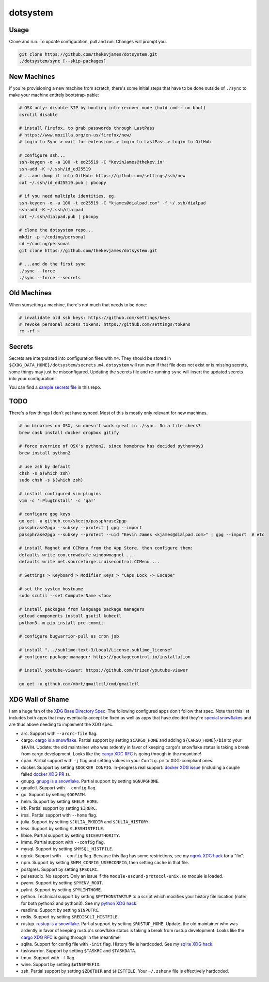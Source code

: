 dotsystem
=========

Usage
-----

Clone and run. To update configuration, pull and run. Changes will prompt you.

.. code-block:: console

    git clone https://github.com/thekevjames/dotsystem.git
    ./dotsystem/sync [--skip-packages]

New Machines
------------

If you're provisioning a new machine from scratch, there's some initial steps
that have to be done outside of ``./sync`` to make your machine entirely
bootstrap-pable:

.. code-block:: console

    # OSX only: disable SIP by booting into recover mode (hold cmd-r on boot)
    csrutil disable

    # install Firefox, to grab passwords through LastPass
    # https://www.mozilla.org/en-us/firefox/new/
    # Login to Sync > wait for extensions > Login to LastPass > Login to GitHub

    # configure ssh...
    ssh-keygen -o -a 100 -t ed25519 -C "KevinJames@thekev.in"
    ssh-add -K ~/.ssh/id_ed25519
    # ...and dump it into GitHub: https://github.com/settings/ssh/new
    cat ~/.ssh/id_ed25519.pub | pbcopy

    # if you need multiple identities, eg.
    ssh-keygen -o -a 100 -t ed25519 -C "kjames@dialpad.com" -f ~/.ssh/dialpad
    ssh-add -K ~/.ssh/dialpad
    cat ~/.ssh/dialpad.pub | pbcopy

    # clone the dotsystem repo...
    mkdir -p ~/coding/personal
    cd ~/coding/personal
    git clone https://github.com/thekevjames/dotsystem.git

    # ...and do the first sync
    ./sync --force
    ./sync --force --secrets

Old Machines
------------

When sunsetting a machine, there's not much that needs to be done:

.. code-block:: console

    # invalidate old ssh keys: https://github.com/settings/keys
    # revoke personal access tokens: https://github.com/settings/tokens
    rm -rf ~

Secrets
-------

Secrets are interpolated into configuration files with ``m4``. They should be
stored in ``${XDG_DATA_HOME}/dotsystem/secrets.m4``. ``dotsystem`` will run
even if that file does not exist or is missing secrets, some things may just be
misconfigured. Updating the secrets file and re-running ``sync`` will insert
the updated secrets into your configuration.

You can find a `sample secrets file`_ in this repo.

.. _sample secrets file: secrets.m4.sample

TODO
----

There's a few things I don't yet have synced. Most of this is mostly only
relevant for new machines.

.. code-block:: console

    # no binaries on OSX, so doesn't work great in ./sync. Do a file check?
    brew cask install docker dropbox gitify

    # force override of OSX's python2, since homebrew has decided python=py3
    brew install python2

    # use zsh by default
    chsh -s $(which zsh)
    sudo chsh -s $(which zsh)

    # install configured vim plugins
    vim -c ':PlugInstall' -c 'qa!'

    # configure gpg keys
    go get -u github.com/skeeto/passphrase2pgp
    passphrase2pgp --subkey --protect | gpg --import
    passphrase2pgp --subkey --protect --uid "Kevin James <kjames@dialpad.com>" | gpg --import  # etc

    # install Magnet and CCMenu from the App Store, then configure them:
    defaults write com.crowdcafe.windowmagnet ...
    defaults write net.sourceforge.cruisecontrol.CCMenu ...

    # Settings > Keyboard > Modifier Keys > "Caps Lock -> Escape"

    # set the system hostname
    sudo scutil --set ComputerName <foo>

    # install packages from language package managers
    gcloud components install gsutil kubectl
    python3 -m pip install pre-commit

    # configure bugwarrior-pull as cron job

    # install ".../sublime-text-3/Local/License.sublime_license"
    # configure package manager: https://packagecontrol.io/installation

    # install youtube-viewer: https://github.com/trizen/youtube-viewer

    go get -u github.com/mbrt/gmailctl/cmd/gmailctl

XDG Wall of Shame
-----------------

I am a huge fan of the `XDG Base Directory Spec`_. The following configured
apps don't follow that spec. Note that this list includes both apps that may
eventually accept be fixed as well as apps that have decided they're
`special snowflakes`_ and are thus above needing to implement the XDG spec.

- arc. Support with ``--arcrc-file`` flag.
- cargo. `cargo is a snowflake`_. Partial support by setting ``$CARGO_HOME``
  and adding ``${CARGO_HOME}/bin`` to your ``$PATH``. Update: the old
  maintainer who was ardently in favor of keeping cargo's snowflake status is
  taking a break from cargo development. Looks like the `cargo XDG RFC`_ is
  going through in the meantime!
- cpan. Partial support with ``-j`` flag and setting values in your
  ``Config.pm`` to XDG-compliant ones.
- docker. Support by setting ``$DOCKER_CONFIG``. In-progress real support:
  `docker XDG issue`_ (including a couple failed `docker XDG PR`_ s).
- gnupg. `gnupg is a snowflake`_. Partial support by setting ``$GNUPGHOME``.
- gmailctl. Support with ``--config`` flag.
- go. Support by setting ``$GOPATH``.
- helm. Support by setting ``$HELM_HOME``.
- irb. Partial support by setting ``$IRBRC``.
- irssi. Partial support with ``--home`` flag.
- julia. Support by setting ``$JULIA_PKGDIR`` and ``$JULIA_HISTORY``.
- less. Support by setting ``$LESSHISTFILE``.
- libice. Partial support by setting ``$ICEAUTHORITY``.
- lmms. Partial support with ``--config`` flag.
- mysql. Support by setting ``$MYSQL_HISTFILE``.
- ngrok. Support with ``--config`` flag. Because this flag has some
  restrictions, see my `ngrok XDG hack`_ for a "fix".
- npm. Support by setting ``$NPM_CONFIG_USERCONFIG``, then setting ``cache`` in
  that file.
- postgres. Support by setting ``$PSQLRC``.
- pulseaudio. No support. Only an issue if the
  ``module-esound-protocol-unix.so`` module is loaded.
- pyenv. Support by setting ``$PYENV_ROOT``.
- pylint. Support by setting ``$PYLINTHOME``.
- python. Technical support by setting ``$PYTHONSTARTUP`` to a script which
  modifies your history file location (note: for both python2 and python3). See
  my `python XDG hack`_.
- readline. Support by setting ``$INPUTRC``.
- redis. Support by setting ``$REDISCLI_HISTFILE``.
- rustup. `rustup is a snowflake`_. Partial support by setting
  ``$RUSTUP_HOME``. Update: the old maintainer who was ardently in favor of
  keeping rustup's snowflake status is taking a break from rustup development.
  Looks like the `cargo XDG RFC`_ is going through in the meantime!
- sqlite. Support for config file with ``-init`` flag. History file is
  hardcoded. See my `sqlite XDG hack`_.
- taskwarrior. Support by setting ``$TASKRC`` and ``$TASKDATA``.
- tmux. Support with ``-f`` flag.
- wine. Support by setting ``$WINEPREFIX``.
- zsh. Partial support by setting ``$ZDOTDIR`` and ``$HISTFILE``. Your
  ``~/.zshenv`` file is effectively hardcoded.

.. _XDG Base Directory Spec: https://standards.freedesktop.org/basedir-spec/basedir-spec-latest.html
.. _cargo is a snowflake: https://github.com/rust-lang/rfcs/pull/1615
.. _cargo XDG RFC: https://github.com/rust-lang/rfcs/pull/1615#issuecomment-323556940
.. _docker XDG issue: https://github.com/docker/docker/issues/20693
.. _docker XDG PR: https://github.com/docker/docker/pull/30025
.. _gnupg is a snowflake: https://bugs.gnupg.org/gnupg/issue1456
.. _ngrok XDG hack: https://github.com/TheKevJames/dotsystem/blob/e28041fbd3ddf68bdc951ca41cca03d325b7f6df/root/~/.config/oh-my-zsh-custom/xdg.zsh#L22-L31
.. _python XDG hack: https://github.com/TheKevJames/dotsystem/blob/master/root/etc/pythonstart
.. _rustup is a snowflake: https://github.com/rust-lang-nursery/rustup.rs/issues/247
.. _special snowflakes: https://github.com/rust-lang-nursery/rustup.rs/issues/247#issuecomment-219213895
.. _sqlite XDG hack: https://github.com/TheKevJames/dotsystem/blob/e28041fbd3ddf68bdc951ca41cca03d325b7f6df/root/~/.config/oh-my-zsh-custom/xdg.zsh#L33-L38
